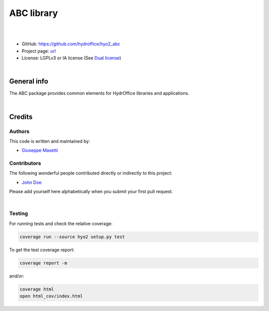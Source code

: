 ABC library
===========

.. image:: https://github.com/hydroffice/hyo2_abc/raw/master/hyo2/abc/app/media/app_icon.png
    :alt: logo

|

.. image:: https://travis-ci.org/hydroffice/hyo2_abc.svg?branch=master
    :target: https://travis-ci.org/hydroffice/hyo2_abc
    :alt: travis-ci

.. image:: https://ci.appveyor.com/api/projects/status/pf937dxph2600m6l?svg=true
    :target: https://ci.appveyor.com/project/giumas/hyo2-abc
    :alt: appveyor

.. image:: https://api.codacy.com/project/badge/Grade/8b44e8012ba64cffa5e1488178085cf0
    :target: https://www.codacy.com/app/hydroffice/hyo2_abc/dashboard
    :alt: codacy

.. image:: https://coveralls.io/repos/github/hydroffice/hyo2_abc/badge.svg?branch=master
    :target: https://coveralls.io/github/hydroffice/hyo2_abc?branch=master
    :alt: coverall

|

* GitHub: `https://github.com/hydroffice/hyo2_abc <https://github.com/hydroffice/hyo2_abc>`_
* Project page: `url <https://www.hydroffice.org>`_
* License: LGPLv3 or IA license (See `Dual license <https://www.hydroffice.org/license/>`_)

|

General info
------------

The ABC package provides common elements for HydrOffice libraries and applications.

|

Credits
-------

Authors
~~~~~~~

This code is written and maintained by:

- `Giuseppe Masetti <mailto:gmasetti@ccom.unh.edu>`_


Contributors
~~~~~~~~~~~~

The following wonderful people contributed directly or indirectly to this project:

- `John Doe <mailto:john.doe@email.me>`_

Please add yourself here alphabetically when you submit your first pull request.

|

Testing
~~~~~~~

For running tests and check the relative coverage:

.. code-block::

    coverage run --source hyo2 setup.py test

To get the test coverage report:

.. code-block::

    coverage report -m

and/or:

.. code-block::

    coverage html
    open html_cov/index.html
